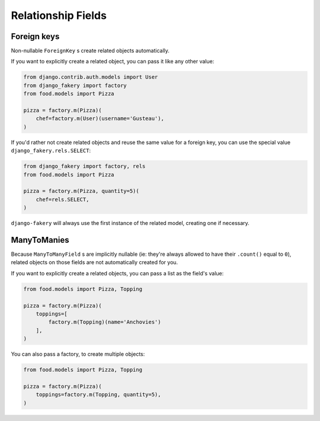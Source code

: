 .. ref-relathionships:

Relationship Fields
-------------------

Foreign keys
============

Non-nullable ``ForeignKey`` s create related objects automatically.

If you want to explicitly create a related object, you can pass it like any other value:

.. code-block:: python

    from django.contrib.auth.models import User
    from django_fakery import factory
    from food.models import Pizza

    pizza = factory.m(Pizza)(
        chef=factory.m(User)(username='Gusteau'),
    )


If you'd rather not create related objects and reuse the same value for a foreign key, you can use the special value ``django_fakery.rels.SELECT``:

.. code-block:: python

    from django_fakery import factory, rels
    from food.models import Pizza

    pizza = factory.m(Pizza, quantity=5)(
        chef=rels.SELECT,
    )

``django-fakery`` will always use the first instance of the related model, creating one if necessary.


ManyToManies
============

Because ``ManyToManyField`` s are implicitly nullable (ie: they're always allowed to have their ``.count()`` equal to ``0``), related objects on those fields are not automatically created for you.

If you want to explicitly create a related objects, you can pass a list as the field's value:

.. code-block:: python

    from food.models import Pizza, Topping

    pizza = factory.m(Pizza)(
        toppings=[
            factory.m(Topping)(name='Anchovies')
        ],
    )

You can also pass a factory, to create multiple objects:

.. code-block:: python

    from food.models import Pizza, Topping

    pizza = factory.m(Pizza)(
        toppings=factory.m(Topping, quantity=5),
    )
